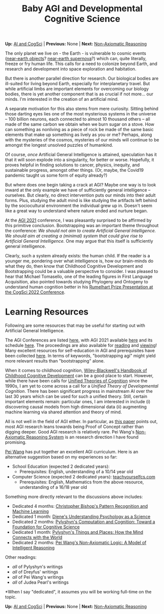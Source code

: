 #+HTML_HEAD: <meta charset="utf-8">
#+HTML_HEAD: <meta name="viewport" content="width=device-width, initial-scale=1.0, shrink-to-fit=no">
#+HTML_HEAD: <link rel="stylesheet" type="text/css" href="../others.css">
#+OPTIONS: toc:nil num:nil html-postamble:nil
#+TITLE: Baby AGI and Developmental Cognitive Science

#+BEGIN_CENTER
*Up:* [[file:../thoughts.html][AI and CogSci]] | *Previous:* None | *Next:* [[file:nar.html][Non-Axiomatic Reasoning]]
#+END_CENTER

The only planet we live on - the Earth - is vulnerable to cosmic events ([[https://en.wikipedia.org/wiki/Near-Earth_object#Highly_rated_risks][near-earth objects]]? [[https://en.wikipedia.org/wiki/Near-Earth_supernova][near-earth supernova]]?) which can, quite literally, freeze or fry human life. This calls for a need to colonize beyond Earth, and research and development into space exploration and habitation.

But there is another parallel direction for research. Our biological bodies are ill-suited for living beyond Earth, especially for interplanetary travel. But while artificial limbs are important elements for overcoming our biology bodies, there is yet another component that is as crucial if not more... our minds. I'm interested in the creation of an artificial mind.

A separate motivation for this also stems from mere curiosity. Sitting
behind those darting eyes lies one of the most mysterious systems in
the universe -- 100 billion neurons, each connected to almost 10
thousand others -- all made of the same carbon we obtain when we burn
sugar on a stove. How can something as nonliving as a piece of rock be
made of the same basic elements that make up something as lively as you or me? Perhaps, along with the mysteries of the cosmos, mysteries of our minds will continue to be amongst the longest unsolved puzzles of humankind.

Of course, /once/ Artificial General Intelligence is attained,
speculation has it that it will soon explode into a singularity, for
better or worse. Hopefully, it proves helpful in finding solutions to
cancer, physics, inequity, and sustainable progress, amongst other
things. (Or, maybe, the Covid19 pandemic taught us some form of equity
already?)

But where does one begin taking a crack at AGI? Maybe one way is to look
inward at the only example we have of sufficiently general intelligence
-- ourselves. But clearly, no direct intervention puts our minds into
their adult forms. Plus, studying the adult mind is like studying the
artifacts left behind by the sociocultural environment the individual
grew up in. Doesn't seem like a great way to understand where nature
ended and nurture began.

At the [[http://agi-conf.org/2021/][AGI 2021]] conference, I was pleasantly surprised to be affirmed by this primitive conclusion. Bootstrapping was an important theme throughout the conference: /We should not aim to create Artificial General Intelligence. We should aim at creating a (minimal) system that could give rise to Artificial General Intelligence./ One may argue that this itself is sufficiently general intelligence.

Clearly, such a system already exists: the human child. If the reader is
a younger me, pondering over what intelligence is, how our brain-minds
do what they do, then know that Childhood Cognitive Development and Bootstrapping could be a valuable perspective to consider. I was pleased to hear that Michael Tomasello, one of the leading figures in First Language Acquisition, also pointed towards studying Phylogeny and Ontogeny to understand human cognition better in his [[https://www.youtube.com/watch?v=pPFSQQ0MUHo][Rumelhart Prize Presentation at the CogSci 2022 Conference]].

* Learning Resources

Following are some resources that may be useful for starting out with Artificial General Intelligence.

The AGI Conferences are listed [[https://agi-conf.org/][here]], with AGI 2021 available [[http://agi-conference.org/2021][here]] and its schedule [[https://agi-conf.org/2021/schedule/][here]]. The proceedings are also available for [[https://link.springer.com/book/10.1007/978-3-030-93758-4][reading]] and [[https://www.youtube.com/playlist?list=PLAJnaovHtaFTzIS4eBi9Jm5eMlsRzFoEA][viewing]]! Many excellent resources for self-education in AGI and prerequisites have been collected [[https://cis.temple.edu/~pwang/AGI-Curriculum.html][here]]. In terms of keywords, "bootstrapping agi" might yield more relevant results than "bootstrapping" alone.

When it comes to childhood cognition, [[https://onlinelibrary.wiley.com/doi/book/10.1002/9781444325485][Wiley-Blackwell's Handbook of Childhood Cognitive Development]] can be a good place to start. However, while there have been calls for [[https://en.wikipedia.org/wiki/Unified_Theories_of_Cognition][Unified Theories of Cognition]] since the 1990s, I am yet to come across a call for a /Unified Theory of Developmental Cognition/. There has been significant progress in mainstream AI over the last 30 years which can be used for such a unified theory. Still, certain important elements remain: particular ones, I am interested in include (i) discovering causal models from high dimensional data (ii) augmenting machine learning via shared attention and theory of mind.

All is not well in the field of AGI either. In particular, as [[https://www.sciencedirect.com/science/article/pii/S1877050922002228][this paper]] points out, most AGI research leans towards being Proof of Concept rather than digging deeper. Good AGI research is relatively rare. Pei Wang's [[https://cis.temple.edu/~pwang/NARS-Intro.html][Non-Axiomatic Reasoning System]] is an research direction I have found promising.

[[https://cis.temple.edu/~pwang/AGI-Curriculum.html][Pei Wang]] has put together an excellent AGI curriculum. Here is an alternative suggestion based on my experiences so far:

- School Education (expected 2 dedicated years):
  - Prerequisites: English, understanding of a 10/14 year old
- Computer Science (expected 2 dedicated years): [[https://teachyourselfcs.com/][teachyourselfcs.com]]
  - Prerequisites: English, Mathematics from the above resource, understanding of a 16/18 year old

Something more directly relevant to the discussions above includes:

- Dedicated 4 months: [[https://link.springer.com/book/9780387310732][Christopher Bishop's Pattern Recognition and Machine Learning]]
- Dedicated 1 month: [[https://www.goodreads.com/book/show/6296680-understanding-psychology-as-a-science][Diene's Understanding Psychology as a Science]]
- Dedicated 2 months: [[https://www.cambridge.org/core/journals/philosophy-of-science/article/abs/zenon-w-pylyshyn-computation-and-cognition-toward-a-foundation-for-cognitive-science-cambridge-ma-bradford-booksmit-press-1984-xxiii-292-pp-2500/830D21F75AC20AE4E5CA419E91A77C9D][Pylyshyn's Computation and Cognition: Toward a Foundation for Cognitive Science]]
- Dedicated 1 month: [[http://ruccs.rutgers.edu/images/personal-zenon-pylyshyn/nicodbook/Cognet_PDF/Pylyshyn_Things_all.pdf][Pylyshyn's Things and Places: How the Mind Connects with the World]]
- Dedicated 2 months: [[https://www.worldscientific.com/worldscibooks/10.1142/8665][Pei Wang's Non-Axiomatic Logic: A Model of Intelligent Reasoning]]

Other readings:
- /all/ of Pylyshyn's writings
- /all/ of Dreyfus' writings
- /all/ of Pei Wang's writings
- /all/ of Judea Pearl's writings

*When I say "dedicated", it assumes you will be working full-time on the topic.

#+BEGIN_CENTER
*Up:* [[file:../thoughts.html][AI and CogSci]] | *Previous:* None | *Next:* [[file:nar.html][Non-Axiomatic Reasoning]]
#+END_CENTER

